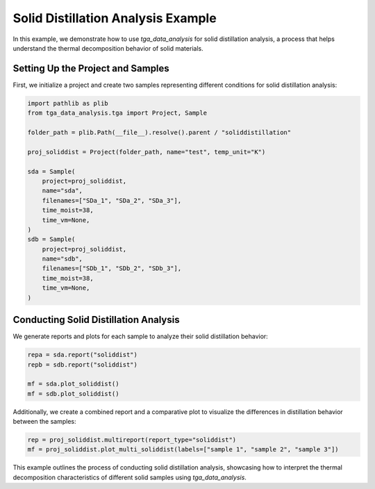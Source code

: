 Solid Distillation Analysis Example
===================================

In this example, we demonstrate how to use `tga_data_analysis` for solid distillation analysis, a process that helps understand the thermal decomposition behavior of solid materials.

Setting Up the Project and Samples
----------------------------------

First, we initialize a project and create two samples representing different conditions for solid distillation analysis:

.. code-block:: python

    import pathlib as plib
    from tga_data_analysis.tga import Project, Sample

    folder_path = plib.Path(__file__).resolve().parent / "soliddistillation"

    proj_soliddist = Project(folder_path, name="test", temp_unit="K")

    sda = Sample(
        project=proj_soliddist,
        name="sda",
        filenames=["SDa_1", "SDa_2", "SDa_3"],
        time_moist=38,
        time_vm=None,
    )
    sdb = Sample(
        project=proj_soliddist,
        name="sdb",
        filenames=["SDb_1", "SDb_2", "SDb_3"],
        time_moist=38,
        time_vm=None,
    )

Conducting Solid Distillation Analysis
--------------------------------------

We generate reports and plots for each sample to analyze their solid distillation behavior:

.. code-block:: python

    repa = sda.report("soliddist")
    repb = sdb.report("soliddist")

    mf = sda.plot_soliddist()
    mf = sdb.plot_soliddist()

Additionally, we create a combined report and a comparative plot to visualize the differences in distillation behavior between the samples:

.. code-block:: python

    rep = proj_soliddist.multireport(report_type="soliddist")
    mf = proj_soliddist.plot_multi_soliddist(labels=["sample 1", "sample 2", "sample 3"])

This example outlines the process of conducting solid distillation analysis, showcasing how to interpret the thermal decomposition characteristics of different solid samples using `tga_data_analysis`.
